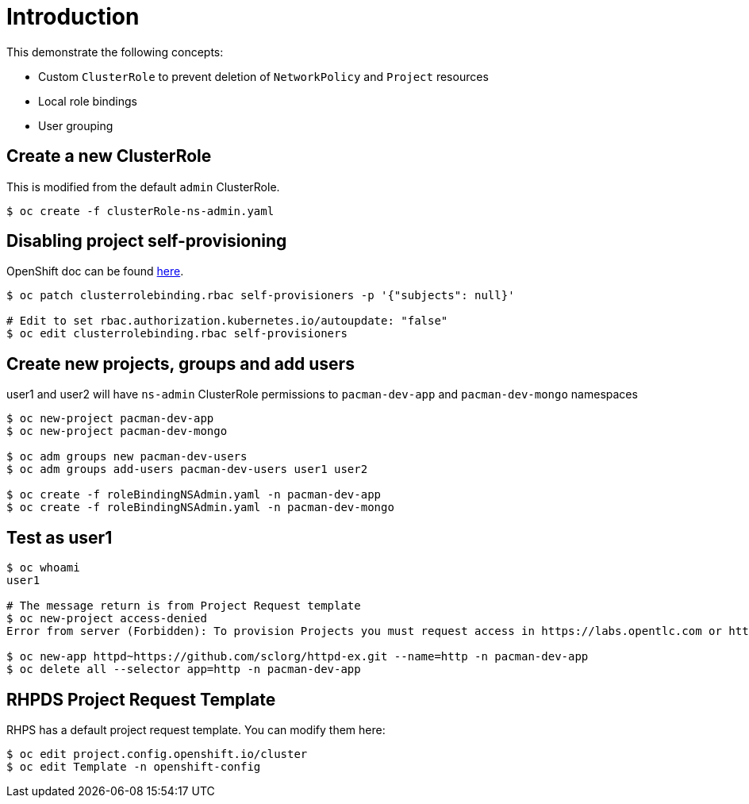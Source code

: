 = Introduction

This demonstrate the following concepts:
 
* Custom `ClusterRole` to prevent deletion of `NetworkPolicy` and `Project` resources
* Local role bindings
* User grouping

== Create a new ClusterRole

This is modified from the default `admin` ClusterRole.

[source, bash]
----
$ oc create -f clusterRole-ns-admin.yaml
----

== Disabling project self-provisioning

OpenShift doc can be found https://docs.openshift.com/container-platform/4.6/applications/projects/configuring-project-creation.html#customizing-project-request-message_configuring-project-creation[here].

[source, bash]
----
$ oc patch clusterrolebinding.rbac self-provisioners -p '{"subjects": null}'

# Edit to set rbac.authorization.kubernetes.io/autoupdate: "false"
$ oc edit clusterrolebinding.rbac self-provisioners
----

== Create new projects, groups and add users

user1 and user2 will have `ns-admin` ClusterRole permissions to `pacman-dev-app` and `pacman-dev-mongo` namespaces

[source, bash]
----
$ oc new-project pacman-dev-app
$ oc new-project pacman-dev-mongo

$ oc adm groups new pacman-dev-users
$ oc adm groups add-users pacman-dev-users user1 user2

$ oc create -f roleBindingNSAdmin.yaml -n pacman-dev-app
$ oc create -f roleBindingNSAdmin.yaml -n pacman-dev-mongo
----

== Test as user1

[source, bash]
----
$ oc whoami
user1

# The message return is from Project Request template
$ oc new-project access-denied
Error from server (Forbidden): To provision Projects you must request access in https://labs.opentlc.com or https://rhpds.redhat.com

$ oc new-app httpd~https://github.com/sclorg/httpd-ex.git --name=http -n pacman-dev-app
$ oc delete all --selector app=http -n pacman-dev-app
----

== RHPDS Project Request Template

RHPS has a default project request template. You can modify them here:
[source, bash]
----
$ oc edit project.config.openshift.io/cluster
$ oc edit Template -n openshift-config
----
